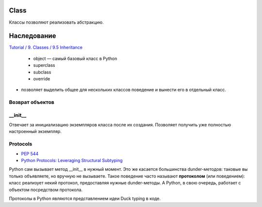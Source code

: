 =====
Class
=====

Классы позволяют реализовать абстракцию.

============
Наследование
============

`Tutorial / 9. Classes / 9.5 Inheritance <https://docs.python.org/3/tutorial/classes.html#inheritance>`_

   * object — самый базовый класс в Python
   * superclass
   * subclass
   * override

* позволяет выделить общее для нескольких классов поведение
  и вынести его в отдельный класс.

.. code-block:: python
   :caption: Доступ к классам предкам через super()

   class A:
       x = 'a'

   class B(A):
       x = 'b'

   class C(B):
       x = 'c'

   class D(C):
       x = 'c'
       def super_x_of_a(self): return super(B, self).x
       def super_x_of_b(self): return super(C, self).x
       def super_x_of_c(self): return super().x   # the same as: return super(D, self).x

Возврат объектов
================

.. code-block:: python
   :caption: Внутри объектов можно также создавать новые объекты и вовзращать их.

   class Clone:
    def __init__(self, name):
        self.name = name
    def make_new_clone(self, name):
        return Clone(name)

   sheep_1 = Clone('Dolly')
   sheep_2 = sheep_1.make_new_clone('Sally')

   sheep_1.name # 'Dolly'
   sheep_2.name # 'Sally'


__init__
========

Отвечает за инициализацию экземпляров класса после их создания.
Позволяет получить уже полностью настроенный экземпляр.

Protocols
=========

* `PEP 544 <https://peps.python.org/pep-0544/>`_
* `Python Protocols: Leveraging Structural Subtyping <https://realpython.com/python-protocol/#the-meaning-of-protocol-in-python>`_

Python сам вызывает метод __init__ в нужный момент.
Это же касается большинства dunder-методов:
таковые вы только объявляете, но вручную не вызываете.
Такое поведение часто называют **протоколом** (или поведением):
класс реализует некий протокол, предоставляя нужные dunder-методы.
А Python, в свою очередь, работает с объектом посредством протокола.

.. code-block:: python
   :caption: Протокол получения длины имени объекта

    class Person:
    def __init__(self, name):
        self.name = name
    def __len__(self):
        return len(self.name)

    tom = Person('Thomas')
    len(tom)  # 6

Протоколы в Python являются представлением идеи Duck typing в коде.
